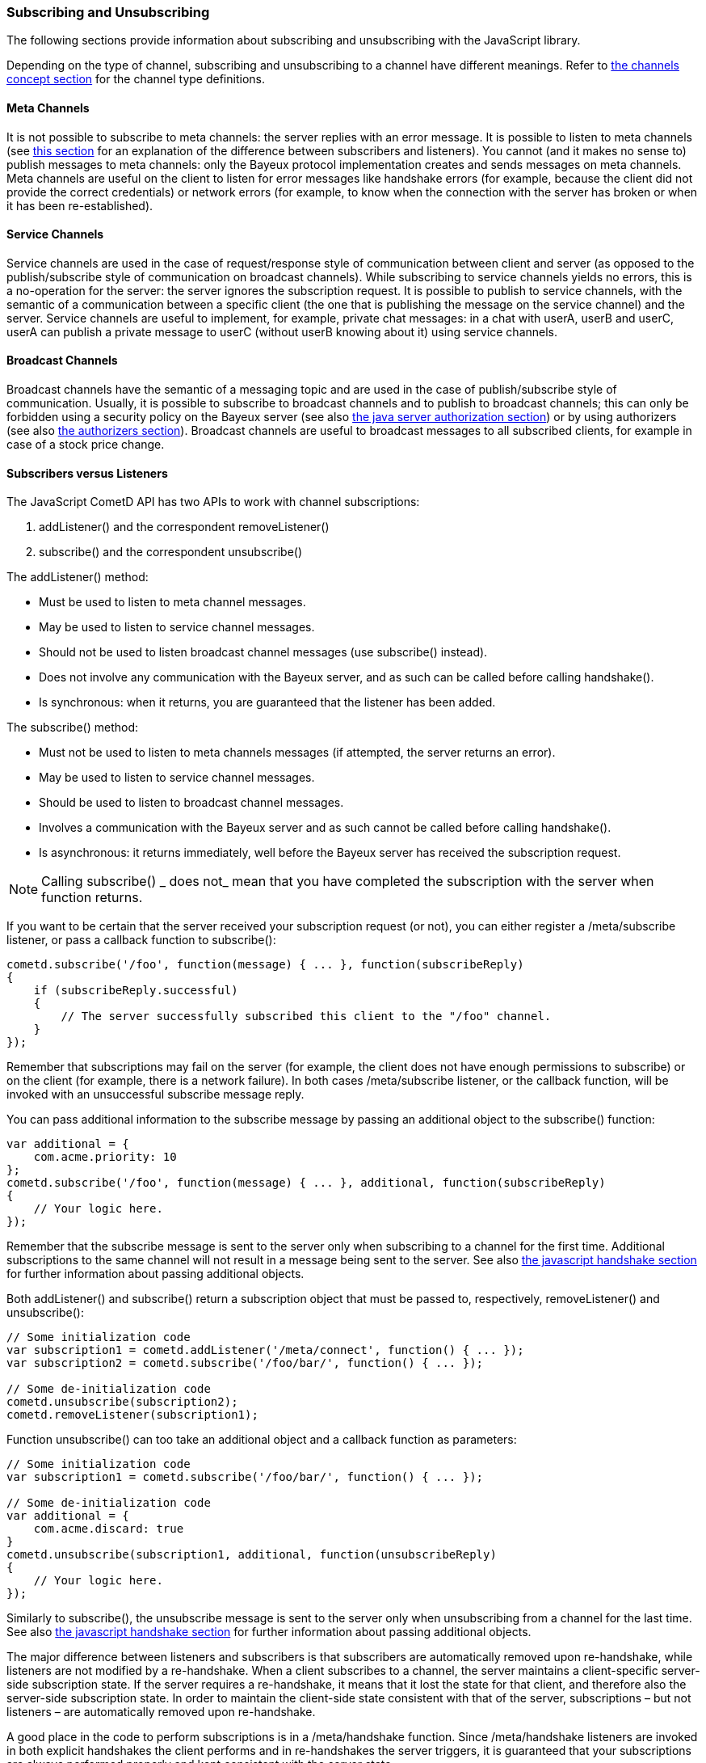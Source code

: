 
[[_javascript_subscribe]]
=== Subscribing and Unsubscribing

The following sections provide information about subscribing and unsubscribing
with the JavaScript library.

Depending on the type of channel, subscribing and unsubscribing to a channel
have different meanings.
Refer to <<_concepts_channels,the channels concept section>> for the channel
type definitions.

[[_javascript_subscribe_meta_channels]]
==== Meta Channels

It is not possible to subscribe to meta channels: the server replies with an error message.
It is possible to listen to meta channels (see
<<_javascript_subscribe_vs_listen,this section>> for an explanation of the difference
between subscribers and listeners). You cannot (and it makes no sense to) publish messages
to meta channels: only the Bayeux protocol implementation creates and sends messages on meta channels.
Meta channels are useful on the client to listen for error messages like handshake
errors (for example, because the client did not provide the correct credentials)
or network errors (for example, to know when the connection with the server has
broken or when it has been re-established).

[[_javascript_subscribe_service_channels]]
==== Service Channels

Service channels are used in the case of request/response style of communication
between client and server (as opposed to the publish/subscribe style of communication
on broadcast channels). While subscribing to service channels yields no errors,
this is a no-operation for the server: the server ignores the subscription request.
It is possible to publish to service channels, with the semantic of a communication
between a specific client (the one that is publishing the message on the service
channel) and the server.
Service channels are useful to implement, for example, private chat messages: in a
chat with userA, userB and userC, userA can publish a private message to userC
(without userB knowing about it) using service channels.

[[_javascript_subscribe_broadcast_channels]]
==== Broadcast Channels

Broadcast channels have the semantic of a messaging topic and are used in the case
of publish/subscribe style of communication.
Usually, it is possible to subscribe to broadcast channels and to publish to
broadcast channels; this can only be forbidden using a security policy on the Bayeux
server (see also <<_java_server_authorization,the java server authorization section>>) or
by using authorizers (see also <<_java_server_authorizers,the authorizers section>>).
Broadcast channels are useful to broadcast messages to all subscribed clients, for
example in case of a stock price change.

[[_javascript_subscribe_vs_listen]]
==== Subscribers versus Listeners

The JavaScript CometD API has two APIs to work with channel subscriptions: 

. +addListener()+ and the correspondent +removeListener()+
. +subscribe()+ and the correspondent +unsubscribe()+

The +addListener()+ method:

* Must be used to listen to meta channel messages.
* May be used to listen to service channel messages. 
* Should not be used to listen broadcast channel messages (use +subscribe()+ instead).
* Does not involve any communication with the Bayeux server, and as such can be
  called before calling +handshake().+
* Is synchronous: when it returns, you are guaranteed that the listener has been added.

The +subscribe()+ method:

* Must not be used to listen to meta channels messages (if attempted, the server returns an error).
* May be used to listen to service channel messages. 
* Should be used to listen to broadcast channel messages.
* Involves a communication with the Bayeux server and as such cannot be called before calling +handshake().+
* Is asynchronous: it returns immediately, well before the Bayeux server has received the subscription request. 

[NOTE]
====
Calling +subscribe()+ _ does not_ mean that you have completed the subscription
with the server when function returns.
====

If you want to be certain that the server received your subscription request
(or not), you can either register a +/meta/subscribe+ listener, or pass a callback
function to +subscribe()+:

====
[source,javascript]
----
cometd.subscribe('/foo', function(message) { ... }, function(subscribeReply)
{
    if (subscribeReply.successful)
    {
        // The server successfully subscribed this client to the "/foo" channel.
    }
});
----
====

Remember that subscriptions may fail on the server (for example, the client does
not have enough permissions to subscribe) or on the client (for example, there
is a network failure). In both cases +/meta/subscribe+ listener, or the callback
function, will be invoked with an unsuccessful subscribe message reply.

You can pass additional information to the subscribe message by passing an
additional object to the +subscribe()+ function:

====
[source,javascript]
----
var additional = {
    com.acme.priority: 10
};
cometd.subscribe('/foo', function(message) { ... }, additional, function(subscribeReply)
{
    // Your logic here.
});
----
====

Remember that the subscribe message is sent to the server only when subscribing
to a channel for the first time.
Additional subscriptions to the same channel will not result in a message being
sent to the server.
See also <<_javascript_handshake,the javascript handshake section>> for further
information about passing additional objects.

Both +addListener()+ and +subscribe()+ return a subscription object that must be
passed to, respectively, +removeListener()+ and +unsubscribe()+:

====
[source,javascript]
----
// Some initialization code
var subscription1 = cometd.addListener('/meta/connect', function() { ... });
var subscription2 = cometd.subscribe('/foo/bar/', function() { ... });

// Some de-initialization code
cometd.unsubscribe(subscription2);
cometd.removeListener(subscription1);
----
====

Function +unsubscribe()+ can too take an additional object and a callback
function as parameters:

====
[source,javascript]
----
// Some initialization code
var subscription1 = cometd.subscribe('/foo/bar/', function() { ... });

// Some de-initialization code
var additional = {
    com.acme.discard: true
}
cometd.unsubscribe(subscription1, additional, function(unsubscribeReply)
{
    // Your logic here.
});
----
====

Similarly to +subscribe()+, the unsubscribe message is sent to the server only
when unsubscribing from a channel for the last time.
See also <<_javascript_handshake,the javascript handshake section>> for further
information about passing additional objects.

The major difference between listeners and subscribers is that subscribers are
automatically removed upon re-handshake, while listeners are not modified by a
re-handshake.
When a client subscribes to a channel, the server maintains a client-specific
server-side subscription state.
If the server requires a re-handshake, it means that it lost the state for that
client, and therefore also the server-side subscription state.
In order to maintain the client-side state consistent with that of the server,
subscriptions – but not listeners – are automatically removed upon re-handshake.

A good place in the code to perform subscriptions is in a +/meta/handshake+ function.
Since +/meta/handshake+ listeners are invoked in both explicit handshakes the
client performs and in re-handshakes the server triggers, it is guaranteed that
your subscriptions are always performed properly and kept consistent with the server state.

Equivalently, a callback function passed to the handshake method behaves exactly
like a +/meta/handshake+ listener, and therefore can be used to perform subscriptions.

Applications do not need to unsubscribe in case of re-handshake; the CometD library
takes care of removing all subscriptions upon re-handshake, so that when the
+/meta/handshake+ function executes again the subscriptions are correctly restored
(and not duplicated).

For the same reason, you should never add listeners inside a +/meta/handshake+
function, because this will add another listener without removing the previous
one, resulting in multiple notifications of the same messages.

====
[source,javascript]
----
var _reportListener;
cometd.addListener('/meta/handshake', function(message)
{
    // Only subscribe if the handshake is successful
    if (message.successful)
    {
        // Batch all subscriptions together
        cometd.batch(function()
        {
            // Correct to subscribe to broadcast channels
            cometd.subscribe('/members', function(m) { ... });

            // Correct to subscribe to service channels
            cometd.subscribe('/service/status', function(m) { ... });

            // Messy to add listeners after removal, prefer using cometd.subscribe(...)
            if (_reportListener)
            {
                cometd.removeListener(_reportListener);
                _reportListener = cometd.addListener('/service/report', function(m) { ... });
            }

            // Wrong to add listeners without removal
            cometd.addListener('/service/notification', function(m) { ... });
        });
    }
});
----
====

In cases where the Bayeux server is not reachable (due to network failures or
because the server crashed), +subscribe()+ and +unsubscribe()+ behave as follows:

* In +subscribe()+ CometD first adds the local listener to the list of subscribers
  for that channel, then attempts the server communication.
  If the communication fails, the server does not know that it has to send messages
  to this client and therefore on the client, the local listener (although present)
  is never invoked.
* In +unsubscribe()+, CometD first removes the local listener from the list of
  subscribers for that channel, then attempts the server communication.
  If the communication fails, the server still sends the message to the client,
  but there is no local listener to dispatch to.

[[_javascript_subscribe_resubscribe]]
==== Dynamic Resubscription

Often times, applications need to perform dynamic subscriptions and unsubscriptions,
for example when a user clicks on a user interface element, you want to subscribe to
a certain channel.
In this case the subscription object returned upon subscription is stored to be able
to dynamically unsubscribe from the channel upon user demand:

====
[source,javascript]
----
var _subscription;
function Controller()
{
    this.dynamicSubscribe = function()
    {
       _subscription = cometd.subscribe('/dynamic', this.onEvent);
    };

    this.onEvent = function(message)
    {
        ...
    };

    this.dynamicUnsubscribe = function()
    {
        if (_subscription)
        {
            cometd.unsubscribe(_subscription);
            _subscription = undefined;
        }
    }
}
----
====

In case of a re-handshake, dynamic subscriptions are cleared (like any other
subscription) and the application needs to figure out which dynamic subscription
must be performed again.
This information is already known to CometD at the moment +cometd.subscribe(...)+
was called (above in function +dynamicSubscribe()+), so applications can just call
+resubscribe()+ using the subscription object obtained from +subscribe()+:

====
[source,javascript]
----
cometd.addListener('/meta/handshake', function(message)
{
    if (message.successful)
    {
        cometd.batch(function()
        {
            // Static subscription, no need to remember the subscription handle
            cometd.subscribe('/static', staticFunction);

            // Dynamic re-subscription
            if (_subscription)
            {
                _subscription = cometd.resubscribe(_subscription);
            }
        });
    }
});
----
====

[[_javascript_subscribe_exception_handling]]
==== Listeners and Subscribers Exception Handling

If a listener or subscriber function throws an exception (for example, calls a
method on an undefined object), the error message is logged at level "debug".
However, there is a way to intercept these errors by defining the global listener
exception handler that is invoked every time a listener or subscriber throws an exception:

====
[source,javascript]
----
cometd.onListenerException = function(exception, subscriptionHandle, isListener, message)
{
    // Uh-oh, something went wrong, disable this listener/subscriber
    // Object "this" points to the CometD object
    if (isListener)
        this.removeListener(subscriptionHandle);
    else
        this.unsubscribe(subscriptionHandle);
}
----
====

It is possible to send messages to the server from the listener exception handler.
If the listener exception handler itself throws an exception, this exception is
logged at level "info" and the CometD implementation does not break.
Notice that a similar mechanism exists for extensions, see also <<_extensions,the extensions section>>.

[[_javascript_subscribe_wildcard]]
==== Wildcard Subscriptions

It is possible to subscribe to several channels simultaneously using wildcards: 

====
[source,javascript]
----
cometd.subscribe("/chatrooms/*", function(message) { ... });
----
====

A single asterisk has the meaning of matching a single channel segment; in the
example above it matches channels +/chatrooms/12+ and +/chatrooms/15+, but not
+/chatrooms/12/upload+.
To match multiple channel segments, use the double asterisk: 

====
[source,javascript]
----
cometd.subscribe("/events/**", function(message) { ... });
----
====

With the double asterisk, the channels +/events/stock/FOO+ and +/events/forex/EUR+
match, as well as +/events/feed+ and +/events/feed/2009/08/03+.

The wildcard mechanism works also for listeners, so it is possible to listen to
all meta channels as follows:

====
[source,javascript]
----
cometd.addListener("/meta/*", function(message) { ... });
----
====

By default, subscriptions to the global wildcards +/*+ and +/**+ result in an
error, but you can change this behavior by specifying a custom security policy
on the Bayeux server.

[[_javascript_subscribe_meta_channels]]
==== Meta Channel List

These are the meta channels available in the JavaScript CometD implementation: 

* /meta/handshake
* /meta/connect
* /meta/disconnect
* /meta/subscribe
* /meta/unsubscribe
* /meta/publish
* /meta/unsuccessful

Each meta channel is notified when the JavaScript CometD implementation handles
the correspondent Bayeux message.
The +/meta/unsuccessful+ channel is notified in case of any failure.

By far the most interesting meta channel to subscribe to is +/meta/connect+
because it gives the status of the current connection with the Bayeux server.
In combination with +/meta/disconnect+, you can use it, for example, to display
a green _connected_ icon or a red _disconnected_ icon on the page, depending on
the connection status with the Bayeux server.

Here is a common pattern using the +/meta/connect+ and +/meta/disconnect+ channels:

====
[source,javascript]
----
var _connected = false;

cometd.addListener('/meta/connect', function(message)
{
    if (cometd.isDisconnected())
    {
        return;
    }

    var wasConnected = _connected;
    _connected = message.successful;
    if (!wasConnected && _connected)
    {
        // Reconnected
    }
    else if (wasConnected && !_connected)
    {
        // Disconnected
    }
});

cometd.addListener('/meta/disconnect', function(message)
{
    if (message.successful)
    {
        _connected = false;
    }
}
----
====

One small caveat with the +/meta/connect+ channel is that +/meta/connect+
is also used for polling the server.
Therefore, if a disconnect is issued during an active poll, the server
returns the active poll and this triggers the +/meta/connect+ listener.
The initial check on the status verifies that is not the case before
executing the connection logic.

Another interesting use of meta channels is when there is an authentication
step during the handshake.
In this case the registration to the +/meta/handshake+ channel can give
details about, for example, authentication failures.
